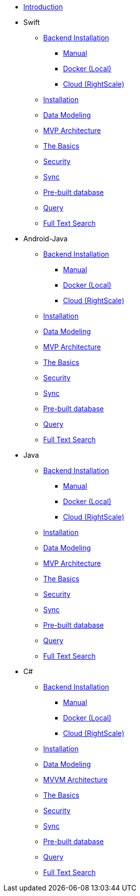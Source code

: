 ** xref:mobile-travel-sample:introduction.adoc[Introduction]
** Swift
*** xref:mobile-travel-sample:swift/installation/index.adoc[Backend Installation]
**** xref:mobile-travel-sample:swift/installation/manual.adoc[Manual]
**** xref:mobile-travel-sample:swift/installation/docker.adoc[Docker (Local)]
**** xref:mobile-travel-sample:swift/installation/cloud.adoc[Cloud (RightScale)]
*** xref:mobile-travel-sample:swift/installation/travel-mobile-app.adoc[Installation]
*** xref:mobile-travel-sample:swift/design/data-modeling.adoc[Data Modeling]
*** xref:mobile-travel-sample:swift/develop/mvp-architecture.adoc[MVP Architecture]
*** xref:mobile-travel-sample:swift/develop/the-basics.adoc[The Basics]
*** xref:mobile-travel-sample:swift/develop/security.adoc[Security]
*** xref:mobile-travel-sample:swift/develop/sync.adoc[Sync]
*** xref:mobile-travel-sample:swift/develop/pre-built-database.adoc[Pre-built database]
*** xref:mobile-travel-sample:swift/develop/query.adoc[Query]
*** xref:mobile-travel-sample:swift/develop/full-text-search.adoc[Full Text Search]
** Android-Java
*** xref:mobile-travel-sample:android/installation/index.adoc[Backend Installation]
**** xref:mobile-travel-sample:android/installation/manual.adoc[Manual]
**** xref:mobile-travel-sample:android/installation/docker.adoc[Docker (Local)]
**** xref:mobile-travel-sample:android/installation/cloud.adoc[Cloud (RightScale)]
*** xref:mobile-travel-sample:android/installation/travel-mobile-app.adoc[Installation]
*** xref:mobile-travel-sample:android/design/data-modeling.adoc[Data Modeling]
*** xref:mobile-travel-sample:android/develop/mvp-architecture.adoc[MVP Architecture]
*** xref:mobile-travel-sample:android/develop/the-basics.adoc[The Basics]
*** xref:mobile-travel-sample:android/develop/security.adoc[Security]
*** xref:mobile-travel-sample:android/develop/sync.adoc[Sync]
*** xref:mobile-travel-sample:android/develop/pre-built-database.adoc[Pre-built database]
*** xref:mobile-travel-sample:android/develop/query.adoc[Query]
*** xref:mobile-travel-sample:android/develop/full-text-search.adoc[Full Text Search]
** Java
*** xref:mobile-travel-sample:java/installation/index.adoc[Backend Installation]
**** xref:mobile-travel-sample:java/installation/manual.adoc[Manual]
**** xref:mobile-travel-sample:java/installation/docker.adoc[Docker (Local)]
**** xref:mobile-travel-sample:java/installation/cloud.adoc[Cloud (RightScale)]
*** xref:mobile-travel-sample:java/installation/travel-mobile-app.adoc[Installation]
*** xref:mobile-travel-sample:java/design/data-modeling.adoc[Data Modeling]
*** xref:mobile-travel-sample:java/develop/mvp-architecture.adoc[MVP Architecture]
*** xref:mobile-travel-sample:java/develop/the-basics.adoc[The Basics]
*** xref:mobile-travel-sample:java/develop/security.adoc[Security]
*** xref:mobile-travel-sample:java/develop/sync.adoc[Sync]
*** xref:mobile-travel-sample:java/develop/pre-built-database.adoc[Pre-built database]
*** xref:mobile-travel-sample:java/develop/query.adoc[Query]
*** xref:mobile-travel-sample:java/develop/full-text-search.adoc[Full Text Search]
** C#
*** xref:mobile-travel-sample:csharp/installation/index.adoc[Backend Installation]
**** xref:mobile-travel-sample:csharp/installation/manual.adoc[Manual]
**** xref:mobile-travel-sample:csharp/installation/docker.adoc[Docker (Local)]
**** xref:mobile-travel-sample:csharp/installation/cloud.adoc[Cloud (RightScale)]
*** xref:mobile-travel-sample:csharp/installation/travel-mobile-app.adoc[Installation]
*** xref:mobile-travel-sample:csharp/design/data-modeling.adoc[Data Modeling]
*** xref:mobile-travel-sample:csharp/develop/mvvm-architecture.adoc[MVVM Architecture]
*** xref:mobile-travel-sample:csharp/develop/the-basics.adoc[The Basics]
*** xref:mobile-travel-sample:csharp/develop/security.adoc[Security]
*** xref:mobile-travel-sample:csharp/develop/sync.adoc[Sync]
*** xref:mobile-travel-sample:csharp/develop/pre-built-database.adoc[Pre-built database]
*** xref:mobile-travel-sample:csharp/develop/query.adoc[Query]
*** xref:mobile-travel-sample:csharp/develop/full-text-search.adoc[Full Text Search]